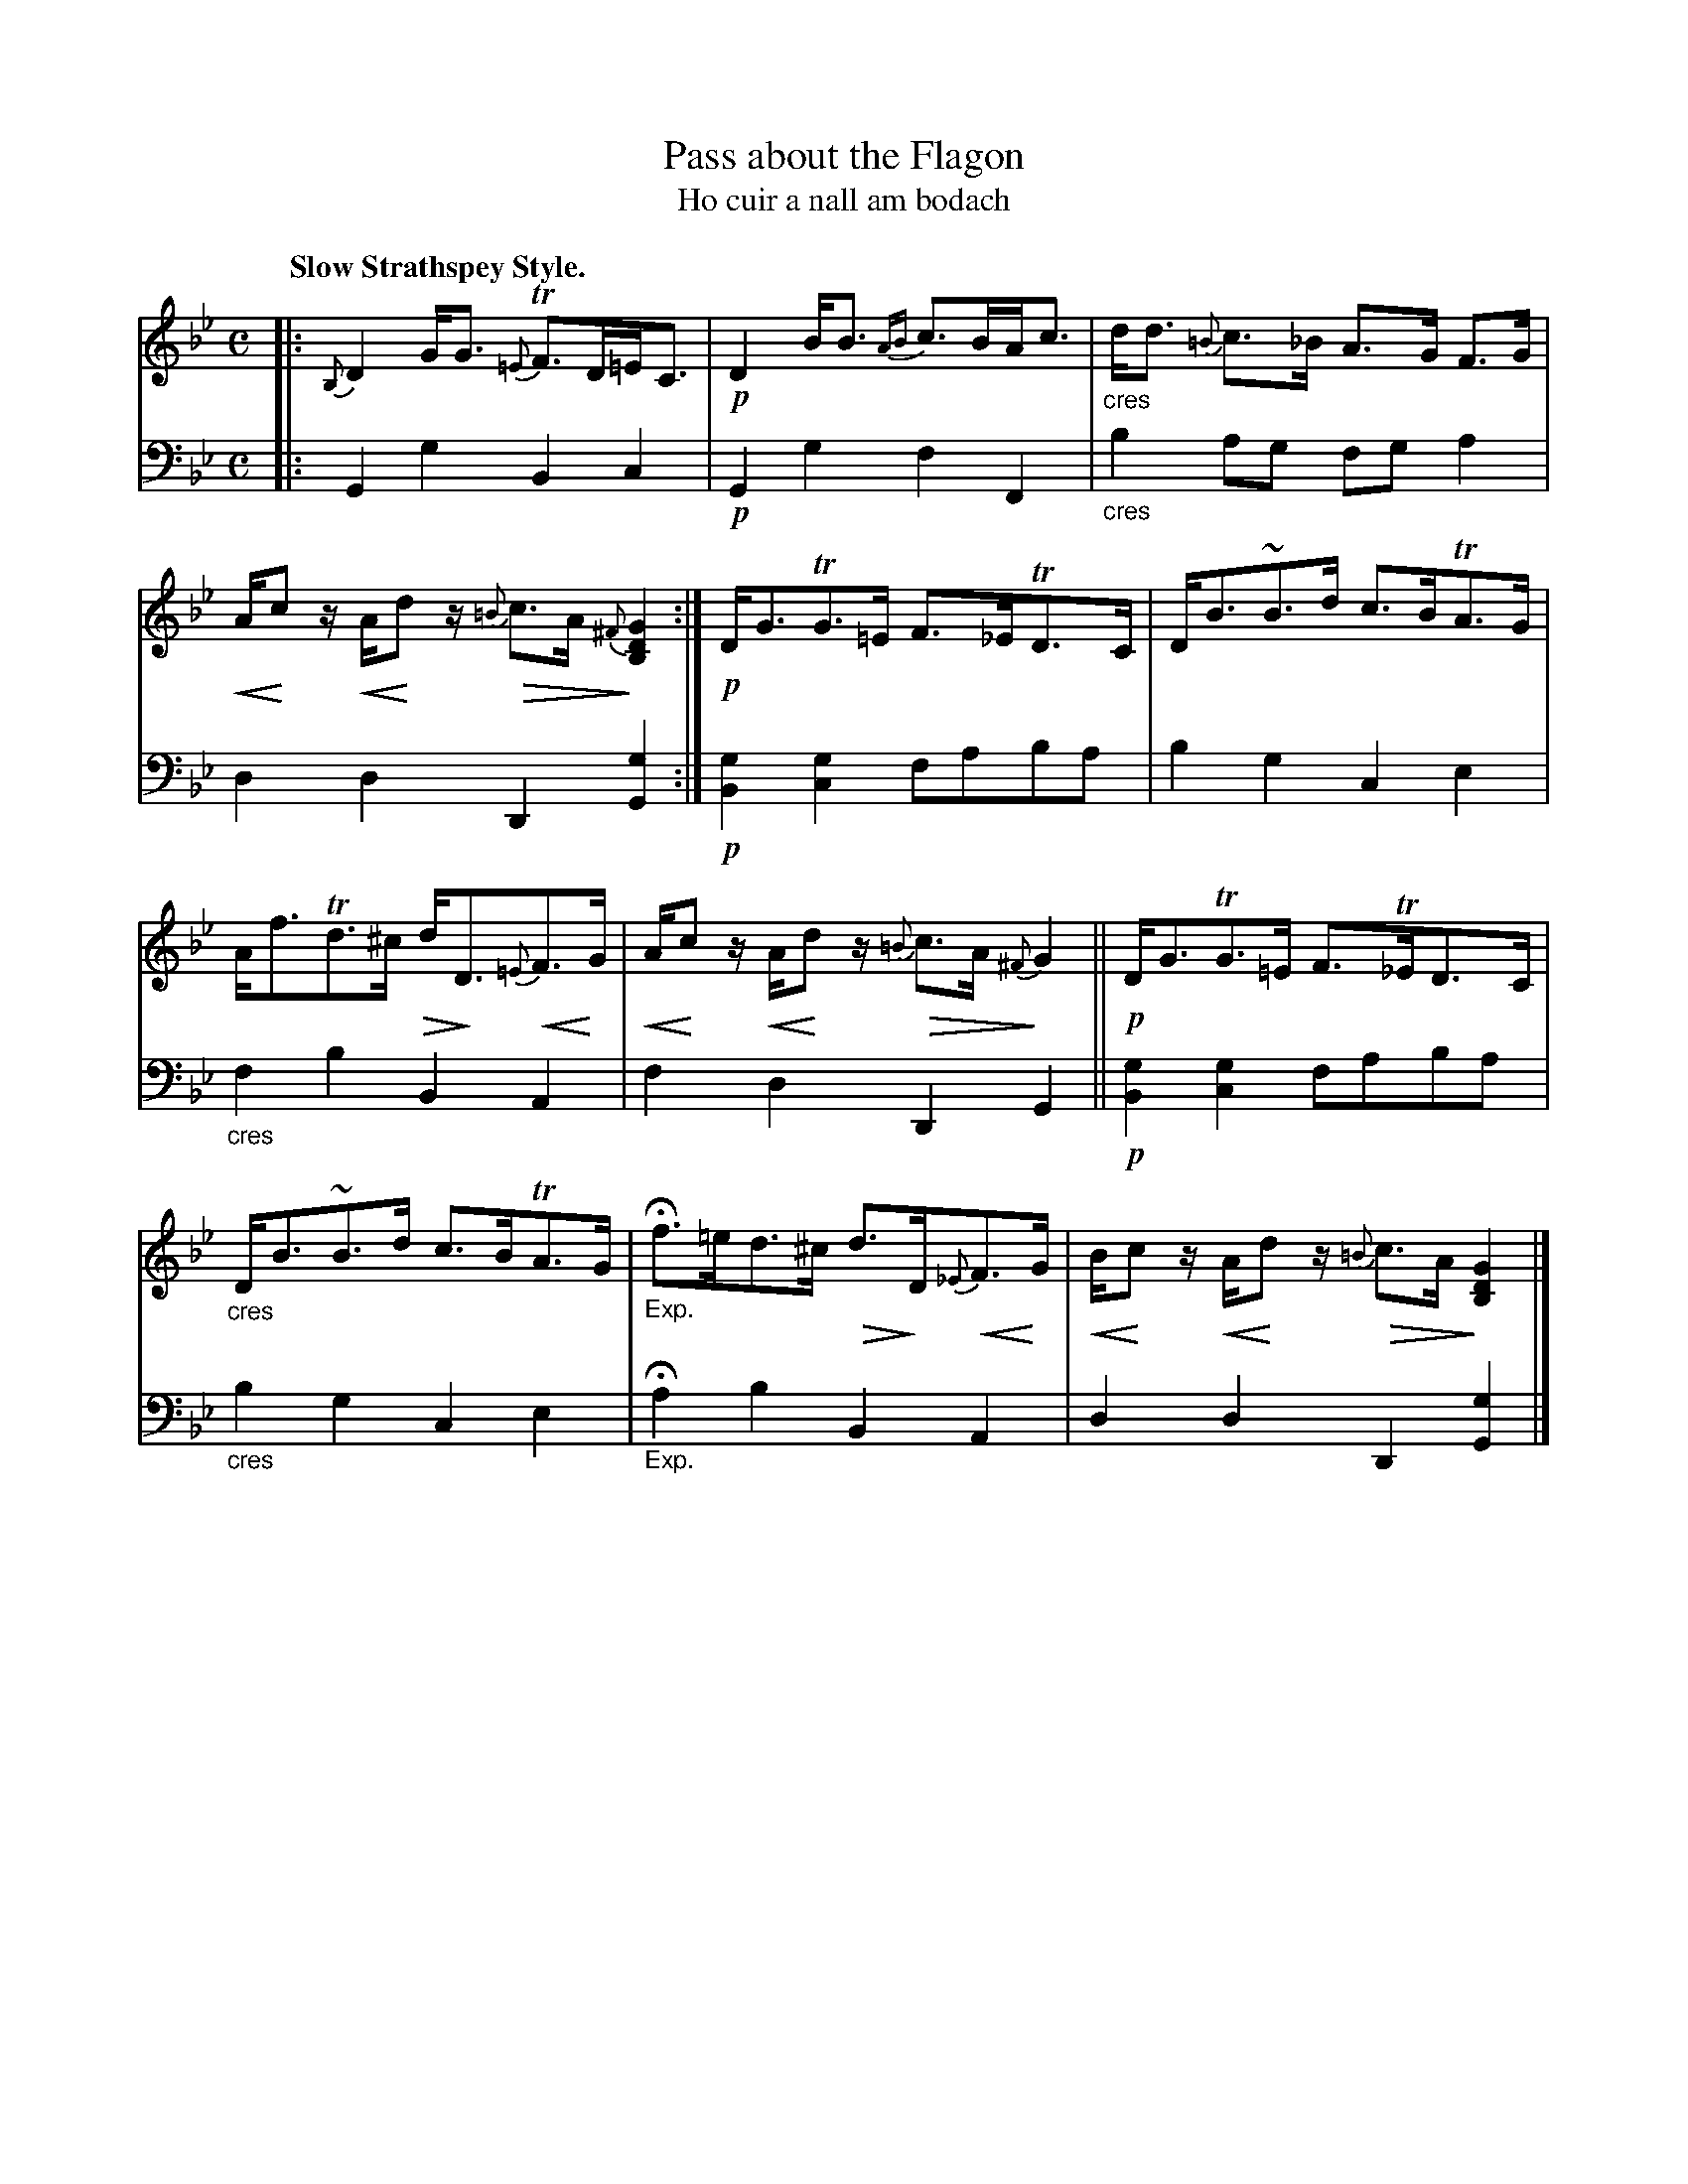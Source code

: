 X: 207
T: Pass about the Flagon
T: Ho cuir a nall am bodach
R: air, strathspey
% dim/cres..endo symbols:
U: p=!crescendo(!
U: P=!crescendo)!
U: Q=!diminuendo(!
U: q=!diminuendo)!
N: This is version 2, for ABC software that understands cres/diminuendo symbols.
B: Simon Fraser's "Airs and Melodies Peculiar to the Highlands of Scotland and the Isles" p.95 #3
Z: 2022 John Chambers <jc:trillian.mit.edu>
M: C
L: 1/8
Q: "Slow Strathspey Style."
K: Gm
%%slurgraces yes
%%graceslurs yes
% = = = = = = = = = =
V: 1 staves=2
|:\
{B,}D2 G<G {=E}TF>D=E<C | !p!D2 B<B {AB}c>BA<c |\
"_cres"d<d {=B}c>_B A>G F>G | pA/Pcz/ pA/Pdz/ {=B}Qc>A {^F}q[G2D2B,2] :|\
!p!D<GTG>=E F>_ETD>C | D<B~B>d c>BTA>G |
A<fTd>^c Qd<qD{=E}pF>PG | pA/Pcz/ pA/Pdz/ {=B}Qc>A {^F}qG2 ||\
!p!D<GTG>=E F>T_ED>C | "_cres"D<B~B>d c>BTA>G |\
"_Exp."Hf>=ed>^c Qd>qD{_E}pF>PG | pB/Pcz/ pA/Pdz/ Q{=B}c>A q[G2D2B,2] |]
% = = = = = = = = = =
% Voice 2 preserves the staff layout in the book.
V: 2 clef=bass middle=d
|:\
G2g2 B2c2 | !p!G2g2 f2F2 | "_cres"b2ag fga2 | d2d2 D2[G2g2] :| !p![B2g2][c2g2] faba | b2g2 c2e2 |
"_cres"f2b2 B2A2 | f2d2 D2G2 || !p![B2g2][c2g2] faba | "_cres"b2g2 c2e2 | "_Exp."Ha2b2 B2A2 | d2d2 D2[G2g2] |]
% = = = = = = = = = =
